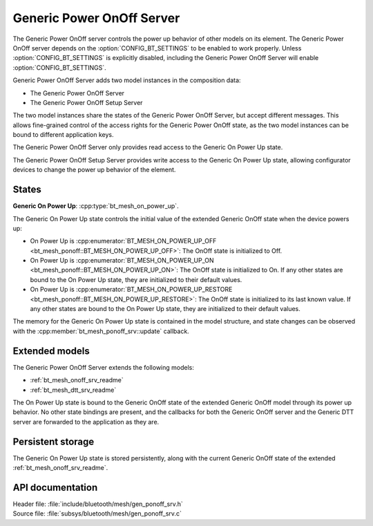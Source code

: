 .. _bt_mesh_ponoff_srv_readme:

Generic Power OnOff Server
##########################

The Generic Power OnOff server controls the power up behavior of other models on its element.
The Generic Power OnOff server depends on the :option:`CONFIG_BT_SETTINGS` to be enabled to work properly.
Unless :option:`CONFIG_BT_SETTINGS` is explicitly disabled, including the Generic Power OnOff Server will enable :option:`CONFIG_BT_SETTINGS`.

Generic Power OnOff Server adds two model instances in the composition data:

- The Generic Power OnOff Server
- The Generic Power OnOff Setup Server

The two model instances share the states of the Generic Power OnOff Server, but accept different messages.
This allows fine-grained control of the access rights for the Generic Power OnOff state, as the two model instances can be bound to different application keys.

The Generic Power OnOff Server only provides read access to the Generic On Power Up state.

The Generic Power OnOff Setup Server provides write access to the Generic On Power Up state, allowing configurator devices to change the power up behavior of the element.

States
=======

**Generic On Power Up**: :cpp:type:`bt_mesh_on_power_up`.

The Generic On Power Up state controls the initial value of the extended Generic OnOff state when the device powers up:

- On Power Up is :cpp:enumerator:`BT_MESH_ON_POWER_UP_OFF <bt_mesh_ponoff::BT_MESH_ON_POWER_UP_OFF>`: The OnOff state is initialized to Off.
- On Power Up is :cpp:enumerator:`BT_MESH_ON_POWER_UP_ON <bt_mesh_ponoff::BT_MESH_ON_POWER_UP_ON>`: The OnOff state is initialized to On.
  If any other states are bound to the On Power Up state, they are initialized to their default values.
- On Power Up is :cpp:enumerator:`BT_MESH_ON_POWER_UP_RESTORE <bt_mesh_ponoff::BT_MESH_ON_POWER_UP_RESTORE>`: The OnOff state is initialized to its last known value.
  If any other states are bound to the On Power Up state, they are initialized to their default values.

The memory for the Generic On Power Up state is contained in the model structure, and state changes can be observed with the :cpp:member:`bt_mesh_ponoff_srv::update` callback.

Extended models
================

The Generic Power OnOff Server extends the following models:

- :ref:`bt_mesh_onoff_srv_readme`
- :ref:`bt_mesh_dtt_srv_readme`

The On Power Up state is bound to the Generic OnOff state of the extended Generic OnOff model through its power up behavior.
No other state bindings are present, and the callbacks for both the Generic OnOff server and the Generic DTT server are forwarded to the application as they are.

Persistent storage
===================

The Generic On Power Up state is stored persistently, along with the current Generic OnOff state of the extended :ref:`bt_mesh_onoff_srv_readme`.

API documentation
==================

| Header file: :file:`include/bluetooth/mesh/gen_ponoff_srv.h`
| Source file: :file:`subsys/bluetooth/mesh/gen_ponoff_srv.c`

.. doxygengroup:: bt_mesh_ponoff_srv
   :project: nrf
   :members:
